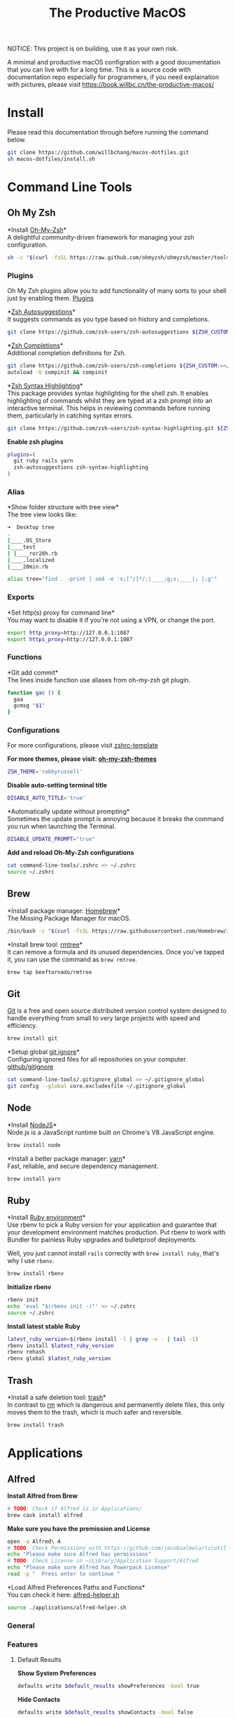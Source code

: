 #+TITLE: The Productive MacOS
NOTICE: This project is on building, use it as your own risk.

A minimal and productive macOS configration with a good documentation that you can live with for a long time.
This is a source code with documentation repo especially for programmers, if you need explaination with pictures, please visit
https://book.willbc.cn/the-productive-macos/

* Install
Please read this documentation through before running the command below.
#+begin_src bash
git clone https://github.com/willbchang/macos-dotfiles.git
sh macos-dotfiles/install.sh
#+end_src
* Command Line Tools
** Oh My Zsh
*Install [[https://github.com/ohmyzsh/ohmyzsh][Oh-My-Zsh]]*\\
A delightful community-driven framework for managing your zsh configuration.
#+begin_src sh
sh -c "$(curl -fsSL https://raw.github.com/ohmyzsh/ohmyzsh/master/tools/install.sh)"
#+end_src

*** Plugins
Oh My Zsh plugins allow you to add functionality of many sorts to your shell just by enabling them. [[https://github.com/ohmyzsh/ohmyzsh/wiki/Plugins][Plugins]]

*[[https://github.com/zsh-users/zsh-autosuggestions][Zsh Autosuggestions]]*\\
It suggests commands as you type based on history and completions.
#+begin_src sh
git clone https://github.com/zsh-users/zsh-autosuggestions ${ZSH_CUSTOM:-~/.oh-my-zsh/custom}/plugins/zsh-autosuggestions
#+end_src

*[[https://github.com/zsh-users/zsh-completions][Zsh Completions]]*\\
Additional completion definitions for Zsh.
#+begin_src sh
git clone https://github.com/zsh-users/zsh-completions ${ZSH_CUSTOM:=~/.oh-my-zsh/custom}/plugins/zsh-completions
autoload -U compinit && compinit
#+end_src

*[[https://github.com/zsh-users/zsh-syntax-highlighting][Zsh Syntax Highlighting]]*\\
This package provides syntax highlighting for the shell zsh. It enables highlighting of commands whilst they are typed at a zsh prompt into an interactive terminal. This helps in reviewing commands before running them, particularly in catching syntax errors.

#+begin_src sh
git clone https://github.com/zsh-users/zsh-syntax-highlighting.git ${ZSH_CUSTOM:-~/.oh-my-zsh/custom}/plugins/zsh-syntax-highlighting
#+end_src

*Enable zsh plugins*
#+begin_src bash
plugins=(
  git ruby rails yarn
  zsh-autosuggestions zsh-syntax-highlighting
)
#+end_src

*** Alias
*Show folder structure with tree view*\\
The tree view looks like:
#+begin_src bash
➜  Desktop tree
.
|____.DS_Store
|____test
| |____ror20h.rb
|____.localized
|____20min.rb
#+end_src

#+begin_src bash
alias tree="find . -print | sed -e 's;[^/]*/;|____;g;s;____|; |;g'"
#+end_src

*** Exports
*Set http(s) proxy for command line*\\
You may want to disable it if you're not using a VPN, or change the port.
#+begin_src bash
export http_proxy=http://127.0.0.1:1087
export https_proxy=http://127.0.0.1:1087
#+end_src

*** Functions
*Git add commit*\\
The lines inside function use aliases from oh-my-zsh git plugin.
#+begin_src sh
function gac () {
  gaa
  gcmsg "$1"
}
#+end_src

*** Configurations
For more configurations, please visit [[https://github.com/ohmyzsh/ohmyzsh/blob/master/templates/zshrc.zsh-template][zshrc-template]]

*For more themes, please visit: [[https://github.com/ohmyzsh/ohmyzsh/wiki/Themes][oh-my-zsh-themes]]*
#+begin_src bash
ZSH_THEME='robbyrussell'
#+end_src

*Disable auto-setting terminal title*
#+begin_src bash
DISABLE_AUTO_TITLE='true'
#+end_src

*Automatically update without prompting*\\
Sometimes the update prompt is annoying because it breaks the command you run when launching the Terminal.
#+begin_src bash
DISABLE_UPDATE_PROMPT="true"
#+end_src

*Add and reload Oh-My-Zsh configurations*
#+begin_src sh
cat command-line-tools/.zshrc >> ~/.zshrc
source ~/.zshrc
#+end_src
** Brew
*Install package manager: [[https://brew.sh][Homebrew]]*\\
The Missing Package Manager for macOS.
#+begin_src sh
/bin/bash -c "$(curl -fsSL https://raw.githubusercontent.com/Homebrew/install/master/install.sh)"
#+end_src

*Install brew tool: [[https://github.com/beeftornado/homebrew-rmtree][rmtree]]*\\
It can remove a formula and its unused dependencies. Once you've tapped it, you can use the command as ~brew rmtree~.
#+begin_src sh
brew tap beeftornado/rmtree
#+end_src
** Git
[[https://git-scm.com/][Git]] is a free and open source distributed version control system designed to handle everything from small to very large projects with speed and efficiency.
#+begin_src sh
brew install git
#+end_src

*Setup global [[https://docs.github.com/en/free-pro-team@latest/github/using-git/ignoring-files][git ignore]]*\\
Configuring ignored files for all repositories on your computer.
[[https://github.com/github/gitignore][github/gitignore]]
#+begin_src sh
cat command-line-tools/.gitignore_global >> ~/.gitignore_global
git config --global core.excludesfile ~/.gitignore_global
#+end_src
** Node
*Install [[https://github.com/github/gitignore][NodeJS]]*\\
Node.js is a JavaScript runtime built on Chrome's V8 JavaScript engine.
#+begin_src sh
brew install node
#+end_src

*Install a better package manager: [[https://classic.yarnpkg.com/lang/en/][yarn]]*\\
Fast, reliable, and secure dependency management.
#+begin_src sh
brew install yarn
#+end_src

** Ruby
*Install [[https://github.com/rbenv/rbenv][Ruby environment]]*\\
Use rbenv to pick a Ruby version for your application and guarantee that your development environment matches production. Put rbenv to work with Bundler for painless Ruby upgrades and bulletproof deployments.

Well, you just cannot install ~rails~ correctly with ~brew install ruby~, that's why I use ~rbenv~.
#+begin_src sh
brew install rbenv
#+end_src

*Initialize rbenv*
#+begin_src sh
rbenv init
echo 'eval "$(rbenv init -)"' >> ~/.zshrc
source ~/.zshrc
#+end_src

*Install latest stable Ruby*
# https://stackoverflow.com/a/30191850
#+begin_src sh
latest_ruby_version=$(rbenv install -l | grep -v - | tail -1)
rbenv install $latest_ruby_version
rbenv rehash
rbenv global $latest_ruby_version
#+end_src

** Trash
*Install a safe deletion tool: [[https://github.com/ali-rantakari/trash][trash]]*\\
In contrast to [[https://en.wikipedia.org/wiki/Rm_(Unix)][rm]] which is dangerous and permanently delete files, this only moves them to the trash, which is much safer and reversible.
#+begin_src sh
brew install trash
#+end_src

* Applications
** Alfred
*Install Alfred from Brew*
#+begin_src sh
# TODO: Check if Alfred is in Applications/
brew cask install alfred
#+end_src

*Make sure you have the premission and License*
#+begin_src sh
open -a Alfred\ 4
# TODO: Check Permissions with https://github.com/jacobsalmela/tccutil
echo "Please make sure Alfred has permissions"
# TODO: Check License in ~/Library/Application Support/Alfred
echo "Please make sure Alfred has Powerpack License"
read -p "  Press enter to continue "
#+end_src

*Load Alfred Preferences Paths and Functions*\\
You can check it here: [[./applications/alfred-helper.sh][alfred-helper.sh]]
#+begin_src sh
source ./applications/alfred-helper.sh
#+end_src

*** General
*** Features
**** Default Results
*Show System Preferences*
#+begin_src sh
defaults write $default_results showPreferences -bool true
#+end_src

*Hide Contacts*
#+begin_src sh
defaults write $default_results showContacts -bool false
#+end_src

*Hide Folders*
#+begin_src sh
defaults write $default_results showFolders -bool false
#+end_src

*Hide Documents*
#+begin_src sh
defaults write $default_results showDocuments -bool false
#+end_src

*Hide Text Files*
#+begin_src sh
defaults write $default_results showTextFiles -bool false
#+end_src

*Hide Images*
#+begin_src sh
defaults write $default_results showImages -bool false
#+end_src

*Hide Archives*
#+begin_src sh
defaults write $default_results showArchives -bool false
#+end_src

*Hide Apple Scripts*
#+begin_src sh
defaults write $default_results showAppleScripts -bool false
#+end_src

*Disable Search all file types*
#+begin_src sh
defaults write $default_results showAll -bool false
#+end_src
**** File Search
***** Search
*Enable Quick Search*
#+begin_src sh
defaults write "${file_search_path}/prefs.plist" quickSearch -bool true
#+end_src

*Disable 'open' keyword for Opening Files*
#+begin_src sh
defaults write "${file_search_path}/open/prefs.plist" enabled -bool false
#+end_src

*Enable 'find' keyword for Revealing Files(open in Finder)*
#+begin_src sh
defaults write "${file_search_path}/find/prefs.plist" enabled -bool true
#+end_src

*Enable 'in' keyword for seaching content in files*
#+begin_src sh
defaults write "${file_search_path}/in/prefs.plist" enabled -bool true
#+end_src

*Disable 'tags' keyword for seaching File Tags*
#+begin_src sh
defaults write "${file_search_path}/tag/prefs.plist" enabled -bool false
#+end_src

*Ignore Email*
#+begin_src sh
defaults write "${file_search_path}/prefs.plist" ignoreEmail -bool true
#+end_src

*Ignore Bookmarks*
#+begin_src sh
defaults write "${file_search_path}/prefs.plist" ignoreBookmarks -bool true
#+end_src

*Show Music files*
#+begin_src sh
defaults write "${file_search_path}/prefs.plist" ignoreMusic -bool false
#+end_src

*Show Source files*
#+begin_src sh
defaults write "${file_search_path}/prefs.plist" ignoreSource -bool false
#+end_src

*Hide Contacts*
#+begin_src sh
defaults write "${file_search_path}/prefs.plist" ignoreContacts -bool true
#+end_src

*Hide History*
#+begin_src sh
defaults write "${file_search_path}/prefs.plist" ignoreHistory -bool true
#+end_src

*Show Images*
#+begin_src sh
defaults write "${file_search_path}/prefs.plist" ignoreImages -bool false
#+end_src

*Hide Calendar*
#+begin_src sh
defaults write "${file_search_path}/prefs.plist" ignoreCalendar -bool true
#+end_src

*Hide Messages*
#+begin_src sh
defaults write "${file_search_path}/prefs.plist" ignoreMessages -bool true
#+end_src

*Show Plist files*
#+begin_src sh
defaults write "${file_search_path}/prefs.plist" ignorePlist -bool false
#+end_src

*Set Result Limit to 20*
#+begin_src sh
defaults write "${file_search_path}/prefs.plist" limit -int 0
#+end_src
***** Navigation
*Enable Fuzzy Search for Filitering*
#+begin_src sh
defaults write "${file_search_path}/navigation/prefs.plist" fuzzy -bool true
#+end_src

*Use ← and → for folder navigation*
#+begin_src sh
defaults write "${file_search_path}/navigation/prefs.plist" arrowsForFolderNavigation -bool true
#+end_src

*Use ↵ to open folders in Finder*
#+begin_src sh
defaults write "${file_search_path}/navigation/prefs.plist" returnToOpenFolders -bool true
#+end_src

*Disable Previous Path shortcuts*
#+begin_src sh
defaults write "${file_search_path}/navigation/prefs.plist" previousPathHotkey \
'	<dict>
		<key>key</key>
		<integer>-1</integer>
		<key>mod</key>
		<integer>-1</integer>
		<key>string</key>
		<string></string>
	</dict>'
#+end_src

*Set Previous Path Keywords to 'previous'*
#+begin_src sh
defaults write "${file_search_path}/navigation/prefs.plist" previousPathKeyword -string "previous"
#+end_src
***** Buffer
*Disable temporary file buffer*
#+begin_src sh
defaults write "${file_search_path}/buffer/prefs.plist" enabled -bool false
#+end_src
***** Advanced
*Enable Escape path on 'Copy path to Clipboard' action*
#+begin_src sh
defaults write "${file_search_path}/actions/prefs.plist" escapeCopiedPath -bool true
#+end_src

*Disable Run AppleScripts instead of opening*
#+begin_src sh
defaults write "${file_search_path}/prefs.plist" runAppleScripts -bool false
#+end_src

*Enable Use file type icons for files on external drives*
#+begin_src sh
defaults write "${file_search_path}/prefs.plist" fileTypeIconsForExternalFiles -bool true
#+end_src

*Enable Touch folders after opening them*
#+begin_src sh
defaults write "${file_search_path}/prefs.plist" touchFolders -bool true
#+end_src

*Enable Touch aliases after opening them*
#+begin_src sh
defaults write "${file_search_path}/prefs.plist" touchAliases -bool true
#+end_src

*Set Homde Folder to ~*
#+begin_src sh
defaults write "${file_search_path}/navigation/prefs.plist" homeFolder -int 0
#+end_src
*** Workflows
*Install Open in Editor*
#+begin_src sh
install_alfred_workflow "willbchang/alfred-open-in-editor"
#+end_src

*Install Run in Terminal*
#+begin_src sh
install_alfred_workflow "willbchang/alfred-run-in-terminal"
#+end_src

*Install Search Selection*
#+begin_src sh
install_alfred_workflow "willbchang/alfred-search-selection"
#+end_src

*Install GitHub*
#+begin_src sh
install_alfred_workflow "gharlan/alfred-github-workflow"
#+end_src

*Install OCR Screencapture*
*Install OCR Screencapture Dependency: tesseract*
#+begin_src sh
brew install tesseract
#+end_src

#+begin_src sh
curl -LOSs https://raw.githubusercontent.com/BlackwinMin/alfred-gallery/master/OCR%20Screencapture/OCR%20Screencapture.alfredworkflow
open OCR%20Screencapture.alfredworkflow
import_alfred_workflow
trash OCR%20Screencapture.alfredworkflow
#+end_src

*** Appearance
*** Advanced
** Emacs
*** Emacs Mac Port
*Install [[https://github.com/railwaycat/homebrew-emacsmacport][emacs-mac]]*
This provides a native GUI support for Mac OS X 10.6 - macOS 10.15.
#+begin_src sh
brew untap railwaycat/emacsmacport
brew cask install emacs-mac
#+end_src
*** Doom Emacs
**** Installation
*Install doom emacs*
#+begin_src sh
git clone --depth 1 https://github.com/hlissner/doom-emacs ~/.emacs.d
~/.emacs.d/bin/doom install
#+end_src

**** Dependencies
*Install doom emacs dependencies: ripgrep, coreutils, fd*
#+begin_src sh
brew install ripgrep
brew install coreutils
brew install fd
#+end_src

*Install markdown preview depenencies: pandoc*
#+begin_src sh
brew install pandoc
#+end_src

*Install vterm dependencies: cmake, libvterm*
#+begin_src sh
brew install cmake
brew install libvterm
#+end_src

*Install shell mode dependencies: shfmt, shellcheck*
#+begin_src sh
brew install shfmt
brew install shellcheck
#+end_src

**** Setup
*Setup doom emacs for macos*
#+begin_src sh
curl -Sso ~/.doom.d/README.org https://raw.githubusercontent.com/willbchang/macos-emacs-doom.d/master/README.org
echo "(org-babel-load-file \"~/.doom.d/README.org\")" >>~/.doom.d/config.el
#+end_src

*Rebuild doom emacs packages*
#+begin_src sh
~/.emacs.d/bin/doom sync && ~/.emacs.d/bin/doom build
#+end_src
** Chrome
*Install Google Chrome*
#+begin_src sh
brew cask install google-chrome
#+end_src

#TODO: Install chrome extensions
#https://maclovin.org/blog-native/2015/5/22/osx-deploy-chrome-extensions
** Terminal
*Install terminal theme: Blurred Monokai*
#+begin_src sh
curl -o ./Blurred\ Monokai\ Theme.terminal -k https://raw.githubusercontent.com/willbchang/terminal-blurred-monokai-theme/master/Blurred%20Monokai%20Theme.terminal

open Blurred\ Monokai\ Theme.terminal
rm -rf Blurred\ Monokai\ Theme.terminal

defaults write com.apple.Terminal "Default Window Settings" -string "Blurred Monokai Theme"
defaults write com.apple.Terminal "Startup Window Settings" -string "Blurred Monokai Theme"
#+end_src
** Finder
*** UI
*Use column view in all Finder windows by default*
| Features        | Values | Shortcuts   |
|-----------------+--------+-------------|
| Icon View       | icnv   | Command + 1 |
| List View       | Nlsv   | Command + 2 |
| Column View     | clmv   | Command + 3 |
| Cover Flow View | Flwv   | Command + 4 |
#+begin_src sh
defaults write com.apple.finder FXPreferredViewStyle -string "clmv"
#+end_src

*Remove toolbar icon*
#+begin_src sh
/usr/libexec/PlistBuddy -c "Delete :NSToolbar\ Configuration\ Browser:TB\ Item\ Identifiers" ~/Library/Preferences/com.apple.finder.plist
/usr/libexec/PlistBuddy -c "Add :NSToolbar\ Configuration\ Browser:TB\ Item\ Identifiers array" ~/Library/Preferences/com.apple.finder.plist
#+end_src

*** Home Directory
*Create symlinks from Documents*
#+begin_src sh
ln -s ~/Documents/Code ~/Code
ln -s ~/Documents/Book ~/Book
ln -s ~/Documents/Score ~/Score
#+end_src

*Hide unused home directory: Applications, Movies, Music, Public, Pictures*
#+begin_src sh
chflags hidden ~/Applications ~/Movies ~/Music ~/Public ~/Pictures
#+end_src

*Unhide ~/Library*
#+begin_src sh
xattr -d com.apple.FinderInfo  ~/Library 2> /dev/null
chflags nohidden ~/Library
#+end_src

*Show frequent visited home files and directories: .config, .doom.d, Library, .zshrc*\\
This doesn't work for now.
#+begin_src sh
# chflags nohidden ~/.config ~/.doom.d ~/Library ~/.zshrc
#+end_src
*** General
*Hide icons for Hard disks on the desktop*
#+begin_src sh
defaults write com.apple.finder ShowHardDrivesOnDesktop -bool false
#+end_src

*Show icons for External disks on the desktop*
#+begin_src sh
defaults write com.apple.finder ShowExternalHardDrivesOnDesktop -bool true
#+end_src

*Hide icons for CDs, DVDs on the desktop*
#+begin_src sh
defaults write com.apple.finder ShowRemovableMediaOnDesktop -bool false
#+end_src

*Hide icons for Connected servers on the desktop*
#+begin_src sh
defaults write com.apple.finder ShowMountedServersOnDesktop -bool false
#+end_src

*New Finder windows show Home directory*
| Position            | NewWindowTarget | NewWindowTargetPath                                                                                    |
|---------------------+-----------------+--------------------------------------------------------------------------------------------------------|
| User's Macintosh    | PfCm            | -                                                                                                      |
| Macintosh HD - Data | PfVo            | file:///                                                                                               |
| Home                | PfHm            | file://${HOME}/                                                                                        |
| Desktop             | PfDe            | file:///Users/$(whoami)/Desktop/                                                                       |
| Documents           | PfDo            | file:///Users/$(whoami)/Documents/                                                                     |
| iCloud Drive        | PfID            | file:///Users/$(whoami)/Library/Mobile%20Documents/com~apple~CloudDocs/                                |
| Recents             | PfAF            | file:///System/Library/CoreServices/Finder.app/Contents/Resources/MyLibraries/myDocuments.cannedSearch |
| Others              | PfLo            | file:///full/path/here/                                                                                |
#+begin_src sh
defaults write com.apple.finder NewWindowTarget -string "PfHm"
defaults write com.apple.finder NewWindowTargetPath -string "file://${HOME}/"
#+end_src

*Open folders in tabs instead of new windows*
#+begin_src sh
defaults write com.apple.finder FinderSpawnTab -bool true
#+end_src
*** Sidebar
*Install tool to manage Finder sidebar: mysides*
#+begin_src sh
brew cask install mysides
#+end_src

*Remove Desktop from sidebar*
#+begin_src sh
mysides remove Desktop
#+end_src

*Remove Recents from sidebar*
#+begin_src sh
mysides remove Recents
#+end_src

*Add Home directory to sidebar*
#+begin_src sh
mysides add $(whoami) file:///Users/$(whoami)
#+end_src

*Add ~/Document/Code to sidebar*
#+begin_src sh
mysides add Code file:///Users/$(whoami)/Documents/Code
#+end_src

*Add ~/Document/Book to sidebar*
#+begin_src sh
mysides add Code file:///Users/$(whoami)/Documents/Book
#+end_src

*Add ~/Document/Score to sidebar*
#+begin_src sh
mysides add Code file:///Users/$(whoami)/Documents/Score
#+end_src

*Remove Recent Tags from sidebar*
#+begin_src sh
defaults write com.apple.finder ShowRecentTags -bool false
#+end_src
*** Advanced
*Show all file name extensions*
#+begin_src sh
defaults write -g AppleShowAllExtensions -bool true
#+end_src

*Disable warning before changing an extension*
#+begin_src sh
defaults write com.apple.finder FXEnableExtensionChangeWarning -bool false
#+end_src

*Disable warning before removing from iCloud Drive*
#+begin_src sh
defaults write com.apple.finder FXEnableRemoveFromICloudDriveWarning -bool false
#+end_src

*Disable warning before emptying the Trash*
#+begin_src sh
defaults write com.apple.finder WarnOnEmptyTrash -bool false
#+end_src

*Enable remove items from the Trash after 30 days*
#+begin_src sh
defaults write com.apple.finder FXRemoveOldTrashItems -bool true
#+end_src

*Keep folders on top in windows when sorting by name*
#+begin_src sh
defaults write com.apple.finder _FXSortFoldersFirst -bool true
#+end_src

*Keep folders on top on Desktop when sorting by name*
#+begin_src sh
defaults write com.apple.finder _FXSortFoldersFirstOnDesktop -bool true
#+end_src

*When performing a search, Search the Current Folder*
#+begin_src sh
defaults write com.apple.finder FXDefaultSearchScope -string "SCcf"
#+end_src
*** Hidden Features
*Disable Finder Sound*
#+begin_src sh
defaults write com.apple.finder FinderSounds -int 0
#+end_src

*Enable spring loading for directories*\\
What is spring loading: https://www.youtube.com/watch?v=F9kdAxGe9SE
#+begin_src sh
defaults write -g com.apple.springing.enabled -bool true
#+end_src

*Remove the spring loading delay for directories*
#+begin_src sh
defaults write -g com.apple.springing.delay -float 0
#+end_src

*Disable disk image verification*
#+begin_src sh
defaults write com.apple.frameworks.diskimages skip-verify -bool true
defaults write com.apple.frameworks.diskimages skip-verify-locked -bool true
defaults write com.apple.frameworks.diskimages skip-verify-remote -bool true
#+end_src

*Enable sort by kind for icons on the desktop and in other icon views*
#+begin_src sh
/usr/libexec/PlistBuddy -c "Set :DesktopViewSettings:IconViewSettings:arrangeBy kind" ~/Library/Preferences/com.apple.finder.plist
/usr/libexec/PlistBuddy -c "Set :FK_StandardViewSettings:IconViewSettings:arrangeBy kind" ~/Library/Preferences/com.apple.finder.plist
/usr/libexec/PlistBuddy -c "Set :StandardViewSettings:IconViewSettings:arrangeBy kind" ~/Library/Preferences/com.apple.finder.plist
#+end_src

*Set Finder font size to 14*
#+begin_src sh
/usr/libexec/PlistBuddy -c "Set :StandardViewOptions:ColumnViewOptions:FontSize 14" ~/Library/Preferences/com.apple.finder.plist
#+end_src

*Expand File Info panes: General, Open with, and Sharing & Permissions*
#+begin_src sh
defaults write com.apple.finder FXInfoPanesExpanded -dict \
	General -bool true \
	OpenWith -bool true \
	Privileges -bool true
#+end_src

** Rubymine
*Install softwares: [[https://www.jetbrains.com/ruby/][RubyMine]]*\\
The best IDE for Ruby & Rails. [[v][Find your IDE]]
You can also use the [[https://www.jetbrains.com/ruby/nextversion/#section=mac][EAP version]] for free.
#+begin_src sh
brew cask install rubymine
#+end_src

** Xcode

** Font Book
*Install font: [[https://levien.com/type/myfonts/inconsolata.html][Inconsolata]]*
#+begin_src sh
brew tap homebrew/cask-fonts
brew cask install font-inconsolata
#+end_src
* System Preferences
** General
*Set appearance to auto*\\
How I found it: https://apple.stackexchange.com/a/391814/306411
#+begin_src sh
defaults write -g AppleInterfaceStyleSwitchesAutomatically -bool true
#+end_src

*Set accent color to Pink*
| Accent Color | Values | Status  |
|--------------+-------+---------|
| Red          |     0 |         |
| Orange       |     1 |         |
| Yellow       |     2 |         |
| Green        |     3 |         |
| Blue         |     4 | default |
| Purple       |     5 |         |
| Pink         |     6 |         |
| Logan        |     7 |         |
| Paris Daisy  |     8 |         |
| Coral        |     9 |         |
| Silver       |    10 | custome |
#+begin_src sh
defaults write -g AppleAccentColor -int 6
#+end_src

*Set highlight color to Pink*
| Highlight Color | Values                        | Status  |
|-----------------+------------------------------+---------|
| Red             | "1.000000 0.733333 0.721569" |         |
| Orange          | "1.000000 0.874510 0.701961" |         |
| Yellow          | "1.000000 0.937255 0.690196" |         |
| Green           | "0.752941 0.964706 0.678431" |         |
| Blue            | "0.847059 0.847059 0.862745" | default |
| Purple          | "0.968627 0.831373 1.000000" |         |
| Pink            | "1.000000 0.749020 0.823529" |         |
| Brown           | "0.929412 0.870588 0.792157" |         |
| Graphite        | "0.847059 0.847059 0.862745" |         |
| Silver          | "0.776500 0.776500 0.776500" | custom  |
# Above data is from :https://github.com/buo/dotfiles/blob/master/osx/_01general.sh
Calculate on your own: https://apple.stackexchange.com/a/164905/306411
#+begin_src sh
defaults write -g AppleHighlightColor -string "1.000000 0.749020 0.823529" Pink
#+end_src

*Set sidebar icon size to medium*
| Icon Size | Values | Status  |
|-----------+-------+---------|
| Small     |     1 |         |
| Medium    |     2 | default |
| Large     |     3 |         |
#+begin_src sh
defaults write -g NSTableViewDefaultSizeMode -int 2
#+end_src

*Hide the menu bar Automatically*
#+begin_src sh
defaults write -g _HIHideMenuBar -bool true
#+end_src


*Show scroll bars automatically*
| Scroll Bar Behaviors                     | Values          |
|------------------------------------------+-----------------|
| Automatically based on mouse or trackpad | "Automatic"     |
| When scrolling                           | "WhenScrolling" |
| Always                                   | "Always"        |
#+begin_src sh
defaults write -g AppleShowScrollBars -string "Automatic"
#+end_src

*Click in the scroll bar to jump to the sport that's clicked*
| Click Scroll Bar Behaviors      | Values |
|---------------------------------+--------|
| Jump to the spot that's clicked | true   |
| Jump to the next page           | false  |
#+begin_src sh
defaults write -g AppleScrollerPagingBehavior -bool true
#+end_src

*Set default browser to Chrome*
# You can set default app for different filetypes
# Check ./default_apps.rb
#+begin_src sh
html='
<dict>
    <key>LSHandlerContentType</key>
    <string>public.html</string>
    <key>LSHandlerPreferredVersions</key>
    <dict>
        <key>LSHandlerRoleAll</key>
        <string>-</string>
    </dict>
    <key>LSHandlerRoleAll</key>
    <string>com.google.chrome</string>
</dict>
'

xhtml='
<dict>
    <key>LSHandlerContentType</key>
    <string>public.xhtml</string>
    <key>LSHandlerPreferredVersions</key>
    <dict>
        <key>LSHandlerRoleAll</key>
        <string>-</string>
        <key>LSHandlerRoleViewer</key>
        <string>-</string>
    </dict>
    <key>LSHandlerRoleAll</key>
    <string>com.google.chrome</string>
</dict>
'

http='
<dict>
    <key>LSHandlerPreferredVersions</key>
    <dict>
        <key>LSHandlerRoleAll</key>
        <string>-</string>
    </dict>
    <key>LSHandlerRoleAll</key>
    <string>com.google.chrome</string>
    <key>LSHandlerURLScheme</key>
    <string>http</string>
</dict>
'

https='
<dict>
    <key>LSHandlerPreferredVersions</key>
    <dict>
        <key>LSHandlerRoleAll</key>
        <string>-</string>
    </dict>
    <key>LSHandlerRoleAll</key>
    <string>com.google.chrome</string>
    <key>LSHandlerURLScheme</key>
    <string>https</string>
</dict>
'

defaults write ~/Library/Preferences/com.apple.LaunchServices/com.apple.launchservices.secure.plist LSHandlers -array-add "$html" "$xhtml" "$http" "$https"
#+end_src


*Disable ask to keep changes when closing documents*
#+begin_src sh
defaults write -g NSCloseAlwaysConfirmsChanges -bool false
#+end_src

*Close windows when quitting an app*\\
When it's true, open documents and windows will not be restored when you re-open an app.
#+begin_src sh
defaults write -g NSQuitAlwaysKeepsWindows -bool true
#+end_src

*Set Allow Handoff between this Mac and your iCloud devices*
# Inspired by https://www.jamf.com/jamf-nation/discussions/12545/a-script-to-disable-handoff
#+begin_src sh
defaults -currentHost write com.apple.coreservices.useractivityd ActivityAdvertisingAllowed -bool yes
defaults -currentHost write com.apple.coreservices.useractivityd ActivityReceivingAllowed -bool yes
#+end_src

*Set recent items to 0*
# The relative file is in ~/Library/Application\ Support/com.apple.sharedfilelist/com.apple.LSSharedFileList.RecentDocuments.sfl2
# sfltool nolonger work for sfl2 after 10.13, but you may change the .sfl2 to .plist and manipulate with `defaults write` then change the extension back. It may work but I never try it because there is a simpler way to use apple script.
# https://github.com/buo/dotfiles/blob/d2145bb247700a0cf1018cf351c32a796151befa/osx/_01general.sh#L48-L50
#+begin_src sh
for category in 'applications' 'documents' 'servers'; do
  /usr/bin/osascript -e "tell application \"System Events\" to tell appearance preferences to set recent $category limit to 0"
done
#+end_src


*Use font smoonthing when available*
#+begin_src sh
# defaults -currentHost delete -g AppleFontSmoothing
#+end_src

** Desktop & Screen Saver
*Never start screen saver*
#+begin_src sh
defaults -currentHost write com.apple.screensaver idleTime -int 0
#+end_src
** Dock
*Set the icon size of Dock items to 72 pixels*
#+begin_src sh
defaults write com.apple.dock tilesize -int 72
#+end_src

*Enable magnification*
#+begin_src sh
defaults write com.apple.dock magnification -bool true
#+end_src

*Set magnification size to 100*
#+begin_src sh
defaults write com.apple.dock largesize -int 100
#+end_src

*Change dock position to left*
#+begin_src sh
defaults write com.apple.dock orientation -string "left"
#+end_src

*Change minimize/maximize window effect*
#+begin_src sh
defaults write com.apple.dock mineffect -string "scale"
#+end_src

*Minimize windows into their application’s icon*
#+begin_src sh
defaults write com.apple.dock minimize-to-application -bool true
#+end_src

*Don’t animate opening applications from the Dock*
#+begin_src sh
defaults write com.apple.dock launchanim -bool false
#+end_src

*Automatically hide and show the Dock*
#+begin_src sh
defaults write com.apple.dock autohide -bool true
#+end_src

*Remove the auto-hiding Dock delay*
#+begin_src sh
defaults write com.apple.dock autohide-delay -float 0
#+end_src

*Remove the animation when hiding/showing the Dock*
#+begin_src sh
defaults write com.apple.dock autohide-time-modifier -float 0
#+end_src

*Show indicator lights for open applications in the Dock*
#+begin_src sh
defaults write com.apple.dock show-process-indicators -bool true
#+end_src

*Don’t show recent applications in Dock*
#+begin_src sh
defaults write com.apple.dock show-recents -bool false
#+end_src

*Show only open applications in the Dock*
#+begin_src sh
defaults write com.apple.dock static-only -bool true
#+end_src

*Make Dock icons of hidden applications translucent*
#+begin_src sh
defaults write com.apple.dock showhidden -bool true
#+end_src

*Remove all (default) app icons from the Dock*\\
This is only really useful when setting up a new Mac, or if you don’t use the Dock to launch apps.
#+begin_src sh
defaults write com.apple.dock persistent-apps -array
#+end_src

*Enable spring loading for all Dock items*
#+begin_src sh
defaults write com.apple.dock enable-spring-load-actions-on-all-items -bool true
#+end_src

*Enable highlight hover effect for the grid view of a stack (Dock)*
#+begin_src sh
defaults write com.apple.dock mouse-over-hilite-stack -bool true
#+end_src

*Add a spacer to the left side of the Dock (where the applications are)*
#+begin_src sh
defaults write com.apple.dock persistent-apps -array-add '{tile-data={}; tile-type="spacer-tile";}'
#+end_src

*Add a spacer to the right side of the Dock (where the Trash is)*
#+begin_src sh
defaults write com.apple.dock persistent-others -array-add '{tile-data={}; tile-type="spacer-tile";}'
#+end_src
** Accessbility
*Enable Option + Esc to speak selected text*
#+begin_src sh
defaults write com.apple.speech.synthesis.general.prefs SpokenUIUseSpeakingHotKeyFlag -bool true
#+end_src

*Set Samantha to the default speaker*
#+begin_src sh
defaults write com.apple.speech.voice.prefs SelectedVoiceCreator -int 1886745202
defaults write com.apple.speech.voice.prefs SelectedVoiceID -int 184844483
defaults write com.apple.speech.voice.prefs SelectedVoiceName -string "Samantha"
#+end_src

*Enable three finger drag*
#+begin_src sh
defaults write com.apple.AppleMultitouchTrackpad TrackpadThreeFingerDrag -bool true
defaults write com.apple.AppleMultitouchTrackpad TrackpadFourFingerHorizSwipeGesture -int 2
defaults write com.apple.AppleMultitouchTrackpad TrackpadThreeFingerVertSwipeGesture -int 0
defaults write com.apple.AppleMultitouchTrackpad DragLock -bool false
#+end_src

** Security & Privacy
*Allow apps downloaded from anywhere*
#+begin_src sh
sudo spctl --master-disable
#+end_src
** Keyboard
*** Keyboard
*Disable press-and-hold for keys in favor of key repeat*
#+begin_src sh
defaults write -g ApplePressAndHoldEnabled -bool false
#+end_src

*Set fast keyboard repeat rate*\\
TODO: Set InitialKeyRepeat integer range
#+begin_src sh
defaults write -g KeyRepeat -int 2
defaults write -g InitialKeyRepeat -int 15
#+end_src

*Set touchbar(control strip) icons*
#+begin_src sh
defaults write com.apple.controlstrip FullCustomized '(
    "com.apple.system.group.media",
    NSTouchBarItemIdentifierFlexibleSpace,
    "com.apple.system.volume",
    "com.apple.system.mute",
    NSTouchBarItemIdentifierFlexibleSpace,
    "com.apple.system.brightness",
    "com.apple.system.night-shift",
    NSTouchBarItemIdentifierFlexibleSpace,
    "com.apple.system.screen-lock",
    "com.apple.system.notification-center"
)'
#+end_src

*Expaned control strip by default*
#+begin_src sh
defaults write com.apple.touchbar.agent PresentationModeGlobal -string "fullControlStrip"
#+end_src

*** Text
*Disable automatic capitalization*
#+begin_src sh
defaults write -g NSAutomaticCapitalizationEnabled -bool false
#+end_src

*Disable smart dashes*
#+begin_src sh
defaults write -g NSAutomaticDashSubstitutionEnabled -bool false
#+end_src

*Disable automatic period substitution*
#+begin_src sh
defaults write -g NSAutomaticPeriodSubstitutionEnabled -bool false
#+end_src

*Disable smart quotes*
#+begin_src sh
defaults write -g NSAutomaticQuoteSubstitutionEnabled -bool false
#+end_src

*Disable auto-correct*
#+begin_src sh
defaults write -g NSAutomaticSpellingCorrectionEnabled -bool false
#+end_src

*** Shortcuts
*Enable full keyboard access for all controls*\\
(e.g. enable Tab in modal dialogs)
#+begin_src sh
defaults write -g AppleKeyboardUIMode -int 3
#+end_src

*Disable shortcuts to Turn Dock Hiding On/Off*
#+begin_src sh
/usr/libexec/PlistBuddy -c "set :AppleSymbolicHotKeys:52:enabled false" ~/Library/Preferences/com.apple.symbolichotkeys.plist
#+end_src

*Disable shortcuts to Select the previous input source*
#+begin_src sh
/usr/libexec/PlistBuddy -c "set :AppleSymbolicHotKeys:60:enabled false" ~/Library/Preferences/com.apple.symbolichotkeys.plist
#+end_src

*Disable shortcuts to Select next source in input menu*
#+begin_src sh
/usr/libexec/PlistBuddy -c "set :AppleSymbolicHotKeys:61:enabled false" ~/Library/Preferences/com.apple.symbolichotkeys.plist
#+end_src

*Disable shortcuts to Show Spotlight Search*
#+begin_src sh
/usr/libexec/PlistBuddy -c "set :AppleSymbolicHotKeys:64:enabled false" ~/Library/Preferences/com.apple.symbolichotkeys.plist
#+end_src

*Disable shortcuts to Show Finder search window*
#+begin_src sh
/usr/libexec/PlistBuddy -c "set :AppleSymbolicHotKeys:65:enabled false" ~/Library/Preferences/com.apple.symbolichotkeys.plist
#+end_src
*** Input Sources
*Disable Show Input menu in menu bar*
#+begin_src sh
defaults write com.apple.TextInputMenu visible -bool false
#+end_src
** Trackpad
*Enable tap to click*
#+begin_src sh
defaults write com.apple.AppleMultitouchTrackpad Clicking -bool true
#+end_src

*Enable tap with three fingers to Look up & data detectors*
#+begin_src sh
defaults write com.apple.AppleMultitouchTrackpad TrackpadThreeFingerTapGesture -int 2
#+end_src
** Displays
*Enable Night Shift*\\
[[./system-preferences/displays-night-shift.scpt][displays-night-shift.scpt]]
#+begin_src sh
osascript system-preferences/displays-night-shift.scpt
#+end_src
** Battery
*Show battery percentage in menu bar*
#+begin_src sh
defaults write com.apple.menuextra.battery ShowPercent YES
#+end_src
* All Rights Reserved
